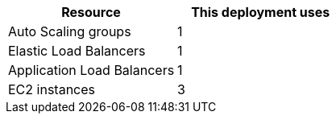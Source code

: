 // Replace the <n> in each row to specify the number of resources used in this deployment. Remove the rows for resources that aren’t used.
|===
|Resource |This deployment uses

// Space needed to maintain table headers
|Auto Scaling groups | 1
|Elastic Load Balancers | 1
|Application Load Balancers | 1
|EC2 instances | 3
|===
